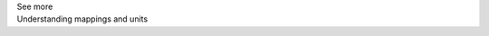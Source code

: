 .. _informC10_interpretation_of_map_variables4:

.. container:: toggle

  .. container:: header

    See more

  .. container:: infospec

    .. container:: heading3

      Understanding mappings and units
    
    